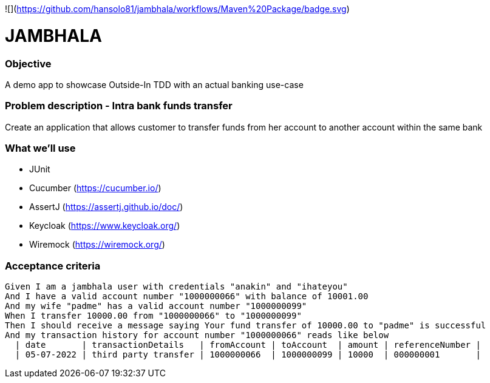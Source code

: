 ![](https://github.com/hansolo81/jambhala/workflows/Maven%20Package/badge.svg)

# JAMBHALA

### Objective
A demo app to showcase Outside-In TDD with an actual banking use-case

### Problem description - Intra bank funds transfer
Create an application that allows customer to transfer funds from her account to another account within the same bank

### What we'll use
* JUnit
* Cucumber (https://cucumber.io/)
* AssertJ (https://assertj.github.io/doc/)
* Keycloak (https://www.keycloak.org/)
* Wiremock (https://wiremock.org/)

### Acceptance criteria
    Given I am a jambhala user with credentials "anakin" and "ihateyou"
    And I have a valid account number "1000000066" with balance of 10001.00
    And my wife "padme" has a valid account number "1000000099"
    When I transfer 10000.00 from "1000000066" to "1000000099"
    Then I should receive a message saying Your fund transfer of 10000.00 to "padme" is successful
    And my transaction history for account number "1000000066" reads like below
      | date       | transactionDetails   | fromAccount | toAccount  | amount | referenceNumber |
      | 05-07-2022 | third party transfer | 1000000066  | 1000000099 | 10000  | 000000001       |
